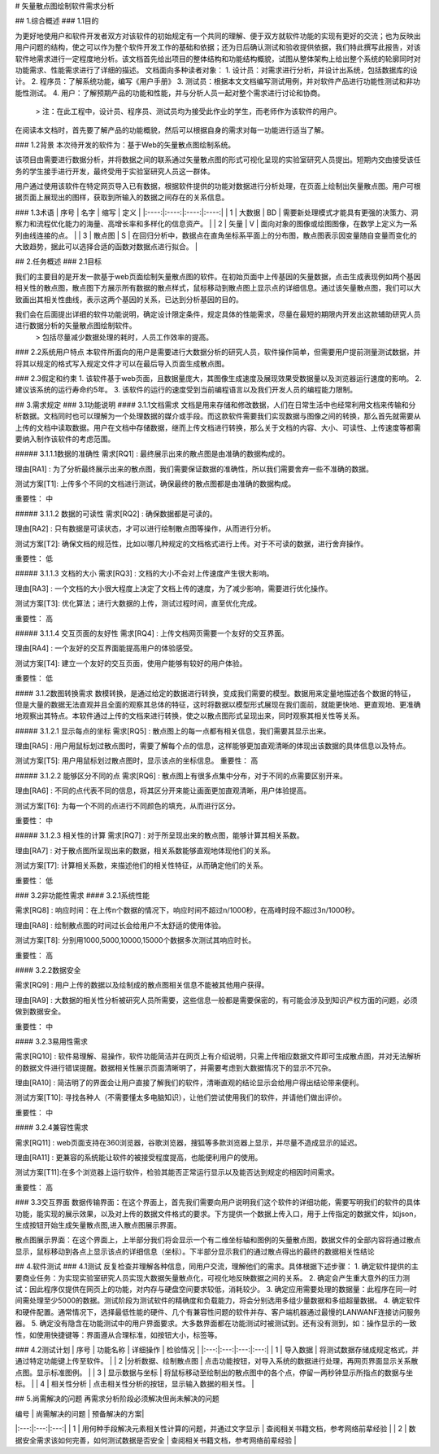 # 矢量散点图绘制软件需求分析

## 1.综合概述
### 1.1目的
    
为更好地使用户和软件开发者双方对该软件的初始规定有一个共同的理解、便于双方就软件功能的实现有更好的交流；也为反映出用户问题的结构，使之可以作为整个软件开发工作的基础和依据；还为日后确认测试和验收提供依据，我们特此撰写此报告，对该软件地需求进行一定程度地分析。该文档首先给出项目的整体结构和功能结构概貌，试图从整体架构上给出整个系统的轮廓同时对功能需求、性能需求进行了详细的描述。
文档面向多种读者对象：
1. 设计员：对需求进行分析，并设计出系统，包括数据库的设计。
2. 程序员：了解系统功能，编写《用户手册》
3. 测试员：根据本文文档编写测试用例，并对软件产品进行功能性测试和非功能性测试。
4. 用户：了解预期产品的功能和性能，并与分析人员一起对整个需求进行讨论和协商。
    > 注：在此工程中，设计员、程序员、测试员均为接受此作业的学生，而老师作为该软件的用户。

在阅读本文档时，首先要了解产品的功能概貌，然后可以根据自身的需求对每一功能进行适当了解。

### 1.2背景
本次待开发的软件为：基于Web的矢量散点图绘制系统。

该项目由需要进行数据分析，并将数据之间的联系通过矢量散点图的形式可视化呈现的实验室研究人员提出。短期内交由接受该任务的学生接手进行开发，最终受用于实验室研究人员这一群体。

用户通过使用该软件在特定网页导入已有数据，根据软件提供的功能对数据进行分析处理，在页面上绘制出矢量散点图。用户可根据页面上展现出的图样，获取到所输入的数据之间存在的关系信息。

### 1.3术语
| 序号 |	名字 | 缩写	| 定义 |
|:----:|:----:|:----:|:----:|
| 1    | 大数据  | BD | 需要新处理模式才能具有更强的决策力、洞察力和流程优化能力的海量、高增长率和多样化的信息资产。  |
| 2    | 矢量 | V | 面向对象的图像或绘图图像，在数学上定义为一系列由线连接的点。  |
| 3    | 散点图 | S | 在回归分析中，数据点在直角坐标系平面上的分布图，散点图表示因变量随自变量而变化的大致趋势，据此可以选择合适的函数对数据点进行拟合。 |

			

## 2.任务概述
### 2.1目标

我们的主要目的是开发一款基于web页面绘制矢量散点图的软件。在初始页面中上传基因的矢量数据，点击生成表现例如两个基因相关性的散点图，散点图下方展示所有数据的散点样式，鼠标移动到散点图上显示点的详细信息。通过该矢量散点图，我们可以大致画出其相关性曲线，表示这两个基因的关系，已达到分析基因的目的。

我们会在后面提出详细的软件功能说明，确定设计限定条件，规定具体的性能需求，尽量在最短的期限内开发出这款辅助研究人员进行数据分析的矢量散点图绘制软件。 
    > 包括尽量减少数据处理的耗时，人员工作效率的提高。

### 2.2系统用户特点
本软件所面向的用户是需要进行大数据分析的研究人员，软件操作简单，但需要用户提前测量测试数据，并将其以规定的格式写入规定文件才可以在最后导入页面生成散点图。

### 2.3假定和约束
1. 该软件基于web页面，且数据量庞大，其图像生成速度及展现效果受数据量以及浏览器运行速度的影响。
2. 建议该系统的运行寿命约5年。
3. 该软件的运行的速度受到当前编程语言以及我们开发人员的编程能力限制。


## 3.需求规定
### 3.1功能说明
#### 3.1.1文档需求
文档是用来存储和修改数据，人们在日常生活中也经常利用文档来传输和分析数据。文档同时也可以理解为一个处理数据的媒介或手段。而这款软件需要我们实现数据与图像之间的转换，那么首先就需要从上传的文档中读取数据。用户在文档中存储数据，继而上传文档进行转换，那么关于文档的内容、大小、可读性、上传速度等都需要纳入制作该软件的考虑范围。

##### 3.1.1.1数据的准确性
需求[RQ1] :	最终展示出来的散点图是由准确的数据构成的。

理由[RA1] :	为了分析最终展示出来的散点图，我们需要保证数据的准确性，所以我们需要舍弃一些不准确的数据。

测试方案[T1]:	上传多个不同的文档进行测试，确保最终的散点图都是由准确的数据构成。

重要性：	中

##### 3.1.1.2 数据的可读性
需求[RQ2] :	确保数据都是可读的。

理由[RA2] :	只有数据是可读状态，才可以进行绘制散点图等操作，从而进行分析。

测试方案[T2]:	确保文档的规范性，比如以哪几种规定的文档格式进行上传。对于不可读的数据，进行舍弃操作。

重要性：	低

##### 3.1.1.3 文档的大小
需求[RQ3] : 	文档的大小不会对上传速度产生很大影响。

理由[RA3] :	一个文档的大小很大程度上决定了文档上传的速度，为了减少影响，需要进行优化操作。

测试方案[T3]:	优化算法；进行大数据的上传，测试过程时间，直至优化完成。

重要性：	高

##### 3.1.1.4 交互页面的友好性
需求[RQ4] : 	上传文档网页需要一个友好的交互界面。

理由[RA4] :	一个友好的交互界面能提高用户的体验感受。

测试方案[T4]:	建立一个友好的交互页面，使用户能够有较好的用户体验。

重要性：	低

#### 3.1.2数图转换需求
数模转换，是通过给定的数据进行转换，变成我们需要的模型。数据用来定量地描述各个数据的特征，但是大量的数据无法直观并且全面的观察其总体的特征，这时将数据以模型形式展现在我们面前，就能更快地、更直观地、更准确地观察出其特点。本软件通过上传的文档来进行转换，使之以散点图形式呈现出来，同时观察其相关性等关系。

##### 3.1.2.1 显示每点的坐标
需求[RQ5] : 	散点图上的每一点都有相关信息，我们需要其显示出来。

理由[RA5] :	用户用鼠标划过散点图时，需要了解每个点的信息，这样能够更加直观清晰的体现出该数据的具体信息以及特点。

测试方案[T5]:	用户用鼠标划过散点图时，显示该点的坐标信息。
重要性：	高

##### 3.1.2.2 能够区分不同的点
需求[RQ6] : 	散点图上有很多点集中分布，对于不同的点需要区别开来。

理由[RA6] :	不同的点代表不同的信息，将其区分开来能让画面更加直观清晰，用户体验提高。

测试方案[T6]:	为每一个不同的点进行不同颜色的填充，从而进行区分。

重要性：	中

##### 3.1.2.3 相关性的计算
需求[RQ7] : 	对于所呈现出来的散点图，能够计算其相关系数。

理由[RA7] :	对于散点图所呈现出来的数据，相关系数能够直观地体现他们的关系。

测试方案[T7]:	计算相关系数，来描述他们的相关性特征，从而确定他们的关系。

重要性：	低

### 3.2非功能性需求
#### 3.2.1系统性能

需求[RQ8] : 	响应时间：在上传n个数据的情况下，响应时间不超过n/1000秒，在高峰时段不超过3n/1000秒。

理由[RA8] :	绘制散点图的时间过长会给用户不太舒适的使用体验。

测试方案[T8]:	分别用1000,5000,10000,15000个数据多次测试其响应时长。

重要性：	高

#### 3.2.2数据安全

需求[RQ9] : 	用户上传的数据以及绘制成的散点图相关信息不能被其他用户获得。

理由[RA9] :  大数据的相关性分析被研究人员所需要，这些信息一般都是需要保密的，有可能会涉及到知识产权方面的问题，必须做到数据安全。

重要性：	中

#### 3.2.3易用性需求

需求[RQ10] : 	软件易理解、易操作，软件功能简洁并在网页上有介绍说明，只需上传相应数据文件即可生成散点图，并对无法解析的数据文件进行错误提醒。数据相关性展示页面清晰明了，并需要考虑到大数据情况下的显示不冗杂。

理由[RA10] :	简洁明了的界面会让用户直接了解我们的软件，清晰直观的结论显示会给用户得出结论带来便利。

测试方案[T10]:	寻找各种人（不需要懂太多电脑知识），让他们尝试使用我们的软件，并请他们做出评价。

重要性：	中

#### 3.2.4兼容性需求

需求[RQ11] : 	web页面支持在360浏览器，谷歌浏览器，搜狐等多款浏览器上显示，并尽量不造成显示的延迟。

理由[RA11] :	更兼容的系统能让软件的被接受程度提高，也能便利用户的使用。

测试方案[T11]:在多个浏览器上运行软件，检验其能否正常运行显示以及能否达到规定的相因时间需求。

重要性：	高


### 3.3交互界面
数据传输界面：在这个界面上，首先我们需要向用户说明我们这个软件的详细功能，需要写明我们的软件的具体功能，能实现的展示效果，以及对上传的数据文件格式的要求。下方提供一个数据上传入口，用于上传指定的数据文件，如json，生成按钮开始生成矢量散点图,进入散点图展示界面。

散点图展示界面：在这个界面上，上半部分我们将会显示一个有二维坐标轴和图例的矢量散点图，数据文件的全部内容将通过散点显示，鼠标移动到各点上显示该点的详细信息（坐标）。下半部分显示我们的通过散点得出的最终的数据相关性结论

## 4.软件测试
### 4.1测试
反复检查并理解各种信息，同用户交流，理解他们的需求。具体根据下述步骤：
1. 确定软件提供的主要商业任务：为实现实验室研究人员实现大数据矢量散点化，可视化地反映数据之间的关系。
2. 确定会产生重大意外的压力测试：因此程序仅提供在网页上的功能，对内存与硬盘空间要求较低，消耗较少。
3. 确定应用需要处理的数据量：此程序在同一时间需处理至少5000的数据。测试阶段为测试软件的精确度和负载能力，将会分别选用多组少量数据和多组超量数据。
4. 确定软件和硬件配置。通常情况下，选择最低性能的硬件、几个有兼容性问题的软件并存、客户端机器通过最慢的LAN\WANF连接访问服务器。
5. 确定没有隐含在功能测试中的用户界面要求。大多数界面都在功能测试时被测试到。还有没有测到，如：操作显示的一致性，如使用快捷键等：界面遵从合理标准，如按钮大小，标签等。

### 4.2测试计划
| 序号	| 功能名称	| 详细操作	| 检验情况 |
|:---:|:---:|:---:|:---:|
| 1   | 导入数据 |	将测试数据存储成规定格式，并通过特定功能键上传至软件。	|
| 2	|分析数据、绘制散点图 |	点击功能按钮，对导入系统的数据进行处理，再网页界面显示关系散点图。显示标准图例。 |	
| 3	| 显示数据与坐标	| 将鼠标移动至绘制出的散点图中的各个点，停留一两秒钟显示所指点的数据与坐标。	 |
| 4	| 相关性分析	| 点击相关性分析的按钮，显示输入数据的相关性。 |


## 5.尚需解决的问题
再需求分析阶段必须解决但尚未解决的问题

| 编号	| 尚需解决的问题	| 预备解决的方案|
|:---:|:---:|:---:|
| 1 | 用何种手段解决元素相关性计算的问题，并通过文字显示 | 查阅相关书籍文档，参考网络前辈经验 |
| 2 | 数据安全需求该如何完善，如何测试数据是否安全 | 查阅相关书籍文档，参考网络前辈经验 |
		
		
